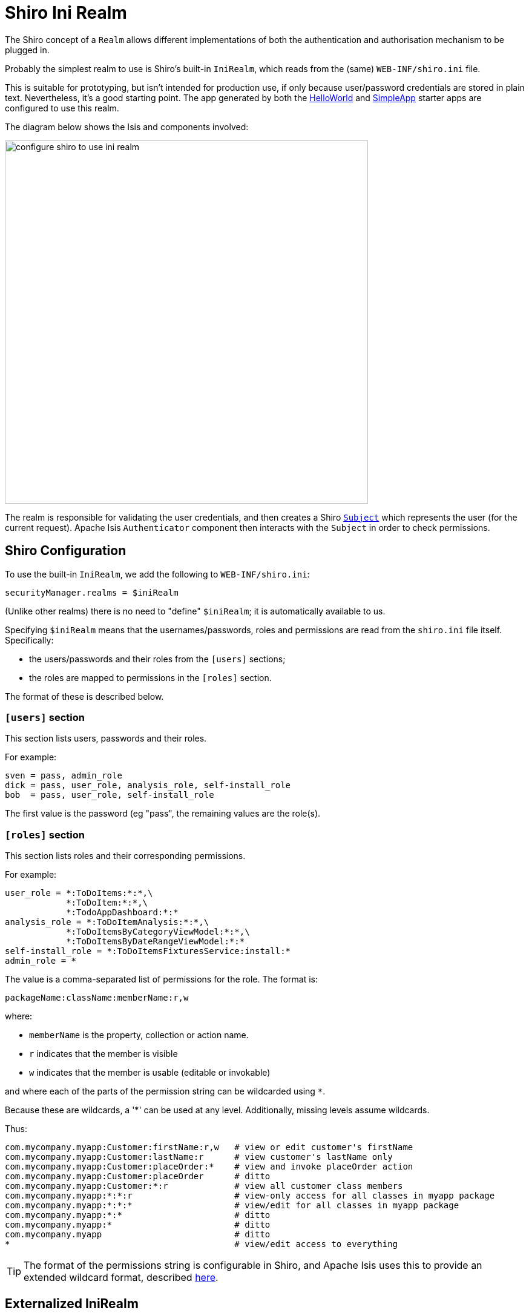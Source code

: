= Shiro Ini Realm

:Notice: Licensed to the Apache Software Foundation (ASF) under one or more contributor license agreements. See the NOTICE file distributed with this work for additional information regarding copyright ownership. The ASF licenses this file to you under the Apache License, Version 2.0 (the "License"); you may not use this file except in compliance with the License. You may obtain a copy of the License at. http://www.apache.org/licenses/LICENSE-2.0 . Unless required by applicable law or agreed to in writing, software distributed under the License is distributed on an "AS IS" BASIS, WITHOUT WARRANTIES OR  CONDITIONS OF ANY KIND, either express or implied. See the License for the specific language governing permissions and limitations under the License.
:page-partial:


The Shiro concept of a `Realm` allows different implementations of both the authentication and authorisation mechanism to be plugged in.

Probably the simplest realm to use is Shiro's built-in `IniRealm`, which reads from the (same) `WEB-INF/shiro.ini` file.

This is suitable for prototyping, but isn't intended for production use, if only because user/password credentials are stored in plain text.
Nevertheless, it's a good starting point.
The app generated by both the xref:docs:starters:helloworld.adoc[HelloWorld] and xref:docs:starters:simpleapp.adoc[SimpleApp] starter apps are configured to use this realm.

The diagram below shows the Isis and components involved:

image::configuration/configuring-shiro/ini/configure-shiro-to-use-ini-realm.PNG[width="600px"]

The realm is responsible for validating the user credentials, and then creates a Shiro link:http://shiro.apache.org/static/latest/apidocs/org/apache/shiro/subject/Subject.html[`Subject`] which represents the user (for the current request).
Apache Isis `Authenticator` component then interacts with the `Subject` in order to check permissions.




== Shiro Configuration

To use the built-in `IniRealm`, we add the following to `WEB-INF/shiro.ini`:

[source,ini]
----
securityManager.realms = $iniRealm
----

(Unlike other realms) there is no need to "define" `$iniRealm`; it is automatically available to us.

Specifying `$iniRealm` means that the usernames/passwords, roles and permissions are read from the `shiro.ini` file itself.
Specifically:

* the users/passwords and their roles from the `[users]` sections;
* the roles are mapped to permissions in the `[roles]` section.

The format of these is described below.

=== `[users]` section

This section lists users, passwords and their roles.

For example:

[source,ini]
----
sven = pass, admin_role
dick = pass, user_role, analysis_role, self-install_role
bob  = pass, user_role, self-install_role
----
The first value is the password (eg "pass", the remaining values are the role(s).


=== `[roles]` section

This section lists roles and their corresponding permissions.

For example:

[source,ini]
----
user_role = *:ToDoItems:*:*,\
            *:ToDoItem:*:*,\
            *:TodoAppDashboard:*:*
analysis_role = *:ToDoItemAnalysis:*:*,\
            *:ToDoItemsByCategoryViewModel:*:*,\
            *:ToDoItemsByDateRangeViewModel:*:*
self-install_role = *:ToDoItemsFixturesService:install:*
admin_role = *
----

The value is a comma-separated list of permissions for the role.  The format is:

[source,ini]
----
packageName:className:memberName:r,w
----

where:

* `memberName` is the property, collection or action name.
* `r` indicates that the member is visible
* `w` indicates that the member is usable (editable or invokable)

and where each of the parts of the permission string can be wildcarded using `*`.

Because these are wildcards, a '*' can be used at any level. Additionally, missing levels assume wildcards.

Thus:

[source,ini]
----
com.mycompany.myapp:Customer:firstName:r,w   # view or edit customer's firstName
com.mycompany.myapp:Customer:lastName:r      # view customer's lastName only
com.mycompany.myapp:Customer:placeOrder:*    # view and invoke placeOrder action
com.mycompany.myapp:Customer:placeOrder      # ditto
com.mycompany.myapp:Customer:*:r             # view all customer class members
com.mycompany.myapp:*:*:r                    # view-only access for all classes in myapp package
com.mycompany.myapp:*:*:*                    # view/edit for all classes in myapp package
com.mycompany.myapp:*:*                      # ditto
com.mycompany.myapp:*                        # ditto
com.mycompany.myapp                          # ditto
*                                            # view/edit access to everything
----

[TIP]
====
The format of the permissions string is configurable in Shiro, and Apache Isis uses this to provide an extended wildcard format, described xref:security:shiro:about/enhanced-wildcard-permission.adoc[here].
====




== Externalized IniRealm

There's no requirement for all users/roles to be defined in the `shiro.ini` file.
Instead, a realm can be defined that loads its users/roles from some other resource.

For example:

[source,ini]
----
$realm1=org.apache.shiro.realm.text.IniRealm # <1>
realm1.resourcePath=classpath:webapp/realm1.ini # <2>
----
<1> happens to (coincidentally) be the link:http://shiro.apache.org/static/latest/apidocs/org/apache/shiro/realm/text/IniRealm.html[same implementation] as Shiro's built-in $iniRealm
<2> in this case load the users/roles from the `src/main/resources/webapp/realm1.ini` file.

Note that a URL could be provided as the `resourcePath`, so a centralized config file could be used.
Even so, the

[NOTE]
====
If configured this way then the `[users]` and `[roles]` sections of `shiro.ini` become unused.
Instead, the corresponding sections from for `realm1.ini` are used instead.
====
